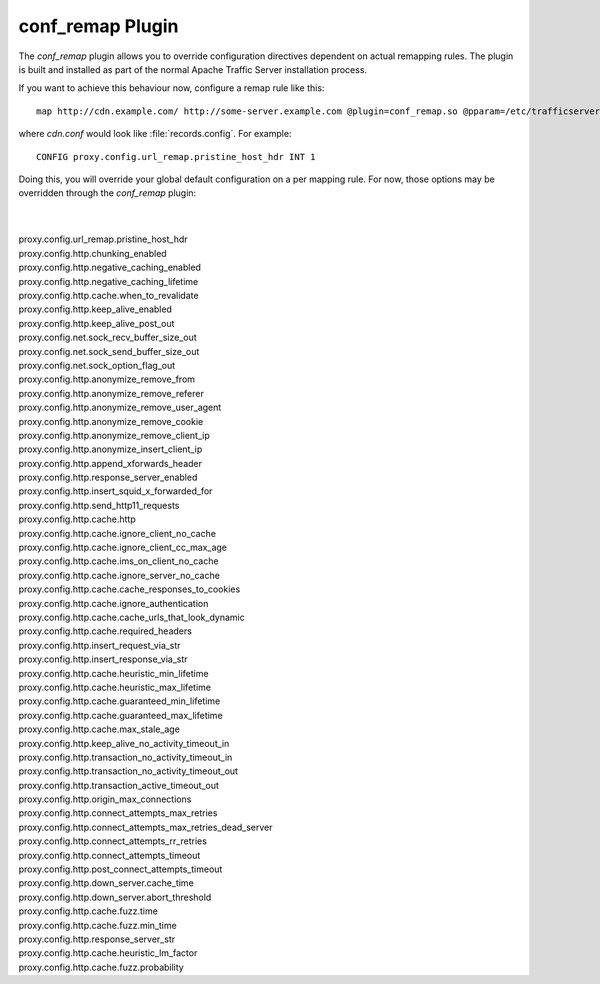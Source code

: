 .. Licensed to the Apache Software Foundation (ASF) under one
   or more contributor license agreements.  See the NOTICE file
   distributed with this work for additional information regarding
   copyright ownership.  The ASF licenses this file to you under
   the Apache License, Version 2.0 (the "License"); you may not use
   this file except in compliance with the License.  You may obtain
   a copy of the License at

   http://www.apache.org/licenses/LICENSE-2.0

   Unless required by applicable law or agreed to in writing,
   software distributed under the License is distributed on an "AS
   IS" BASIS, WITHOUT WARRANTIES OR CONDITIONS OF ANY KIND, either
   express or implied.  See the License for the specific language
   governing permissions and limitations under the License.

conf_remap Plugin
=================

The `conf_remap` plugin allows you to override configuration
directives dependent on actual remapping rules. The plugin is built
and installed as part of the normal Apache Traffic Server installation
process.

If you want to achieve this behaviour now, configure a remap rule
like this::

    map http://cdn.example.com/ http://some-server.example.com @plugin=conf_remap.so @pparam=/etc/trafficserver/cdn.conf

where `cdn.conf` would look like :file:`records.config`. For example::

    CONFIG proxy.config.url_remap.pristine_host_hdr INT 1

Doing this, you will override your global default configuration on
a per mapping rule. For now, those options may be overridden through
the `conf_remap` plugin:

|
|
| proxy.config.url_remap.pristine_host_hdr
| proxy.config.http.chunking_enabled
| proxy.config.http.negative_caching_enabled
| proxy.config.http.negative_caching_lifetime
| proxy.config.http.cache.when_to_revalidate
| proxy.config.http.keep_alive_enabled
| proxy.config.http.keep_alive_post_out
| proxy.config.net.sock_recv_buffer_size_out
| proxy.config.net.sock_send_buffer_size_out
| proxy.config.net.sock_option_flag_out
| proxy.config.http.anonymize_remove_from
| proxy.config.http.anonymize_remove_referer
| proxy.config.http.anonymize_remove_user_agent
| proxy.config.http.anonymize_remove_cookie
| proxy.config.http.anonymize_remove_client_ip
| proxy.config.http.anonymize_insert_client_ip
| proxy.config.http.append_xforwards_header
| proxy.config.http.response_server_enabled
| proxy.config.http.insert_squid_x_forwarded_for
| proxy.config.http.send_http11_requests
| proxy.config.http.cache.http
| proxy.config.http.cache.ignore_client_no_cache
| proxy.config.http.cache.ignore_client_cc_max_age
| proxy.config.http.cache.ims_on_client_no_cache
| proxy.config.http.cache.ignore_server_no_cache
| proxy.config.http.cache.cache_responses_to_cookies
| proxy.config.http.cache.ignore_authentication
| proxy.config.http.cache.cache_urls_that_look_dynamic
| proxy.config.http.cache.required_headers
| proxy.config.http.insert_request_via_str
| proxy.config.http.insert_response_via_str
| proxy.config.http.cache.heuristic_min_lifetime
| proxy.config.http.cache.heuristic_max_lifetime
| proxy.config.http.cache.guaranteed_min_lifetime
| proxy.config.http.cache.guaranteed_max_lifetime
| proxy.config.http.cache.max_stale_age
| proxy.config.http.keep_alive_no_activity_timeout_in
| proxy.config.http.transaction_no_activity_timeout_in
| proxy.config.http.transaction_no_activity_timeout_out
| proxy.config.http.transaction_active_timeout_out
| proxy.config.http.origin_max_connections
| proxy.config.http.connect_attempts_max_retries
| proxy.config.http.connect_attempts_max_retries_dead_server
| proxy.config.http.connect_attempts_rr_retries
| proxy.config.http.connect_attempts_timeout
| proxy.config.http.post_connect_attempts_timeout
| proxy.config.http.down_server.cache_time
| proxy.config.http.down_server.abort_threshold
| proxy.config.http.cache.fuzz.time
| proxy.config.http.cache.fuzz.min_time
| proxy.config.http.response_server_str
| proxy.config.http.cache.heuristic_lm_factor
| proxy.config.http.cache.fuzz.probability
